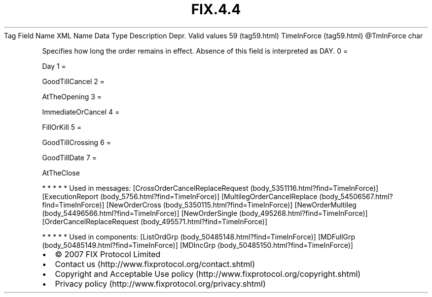 .TH FIX.4.4 "" "" "Tag #59"
Tag
Field Name
XML Name
Data Type
Description
Depr.
Valid values
59 (tag59.html)
TimeInForce (tag59.html)
\@TmInForce
char
.PP
Specifies how long the order remains in effect. Absence of this
field is interpreted as DAY.
0
=
.PP
Day
1
=
.PP
GoodTillCancel
2
=
.PP
AtTheOpening
3
=
.PP
ImmediateOrCancel
4
=
.PP
FillOrKill
5
=
.PP
GoodTillCrossing
6
=
.PP
GoodTillDate
7
=
.PP
AtTheClose
.PP
   *   *   *   *   *
Used in messages:
[CrossOrderCancelReplaceRequest (body_5351116.html?find=TimeInForce)]
[ExecutionReport (body_5756.html?find=TimeInForce)]
[MultilegOrderCancelReplace (body_54506567.html?find=TimeInForce)]
[NewOrderCross (body_5350115.html?find=TimeInForce)]
[NewOrderMultileg (body_54496566.html?find=TimeInForce)]
[NewOrderSingle (body_495268.html?find=TimeInForce)]
[OrderCancelReplaceRequest (body_495571.html?find=TimeInForce)]
.PP
   *   *   *   *   *
Used in components:
[ListOrdGrp (body_50485148.html?find=TimeInForce)]
[MDFullGrp (body_50485149.html?find=TimeInForce)]
[MDIncGrp (body_50485150.html?find=TimeInForce)]

.PD 0
.P
.PD

.PP
.PP
.IP \[bu] 2
© 2007 FIX Protocol Limited
.IP \[bu] 2
Contact us (http://www.fixprotocol.org/contact.shtml)
.IP \[bu] 2
Copyright and Acceptable Use policy (http://www.fixprotocol.org/copyright.shtml)
.IP \[bu] 2
Privacy policy (http://www.fixprotocol.org/privacy.shtml)
